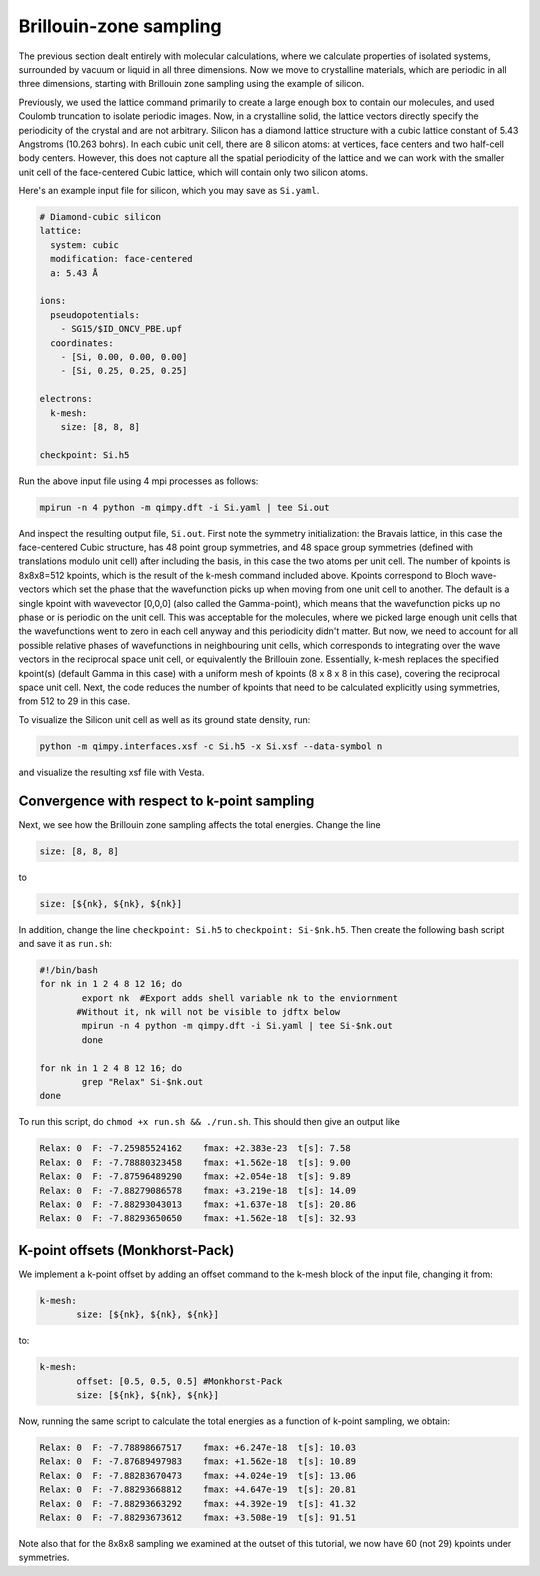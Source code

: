 Brillouin-zone sampling
=======================

The previous section dealt entirely with molecular calculations,
where we calculate properties of isolated systems,
surrounded by vacuum or liquid in all three dimensions.
Now we move to crystalline materials, which are periodic in all three dimensions,
starting with Brillouin zone sampling using the example of silicon.

Previously, we used the lattice command primarily to create a large enough box
to contain our molecules, and used Coulomb truncation to isolate periodic images.
Now, in a crystalline solid, the lattice vectors directly specify
the periodicity of the crystal and are not arbitrary.
Silicon has a diamond lattice structure with a cubic lattice constant
of 5.43 Angstroms (10.263 bohrs).
In each cubic unit cell, there are 8 silicon atoms:
at vertices, face centers and two half-cell body centers.
However, this does not capture all the spatial periodicity of the lattice
and we can work with the smaller unit cell of the face-centered Cubic lattice,
which will contain only two silicon atoms.

Here's an example input file for silicon, which you may save as ``Si.yaml``.

.. code-block:: yaml

    # Diamond-cubic silicon
    lattice:
      system: cubic
      modification: face-centered
      a: 5.43 Å

    ions:
      pseudopotentials:
        - SG15/$ID_ONCV_PBE.upf
      coordinates:
        - [Si, 0.00, 0.00, 0.00]
        - [Si, 0.25, 0.25, 0.25]
    
    electrons:
      k-mesh:
        size: [8, 8, 8]
     
    checkpoint: Si.h5

Run the above input file using 4 mpi processes as follows: 

.. code-block:: yaml

	mpirun -n 4 python -m qimpy.dft -i Si.yaml | tee Si.out 

And inspect the resulting output file, ``Si.out``. First note the symmetry initialization: the Bravais lattice, in this case the face-centered Cubic structure, has 48 point group symmetries,
and 48 space group symmetries (defined with translations modulo unit cell) after including the basis, in this case the two atoms per unit cell. The number of kpoints is 8x8x8=512 kpoints, 
which is the result of the k-mesh command included above. Kpoints correspond to Bloch wave-vectors which set the phase that the wavefunction picks up when moving from one unit cell to another. 
The default is a single kpoint with wavevector [0,0,0] (also called the Gamma-point), which means that the wavefunction picks up no phase or is periodic on the unit cell. 
This was acceptable for the molecules, where we picked large enough unit cells that the wavefunctions went to zero in each cell anyway and this periodicity didn't matter. 
But now, we need to account for all possible relative phases of wavefunctions in neighbouring unit cells, which corresponds to integrating over the wave vectors in the reciprocal space unit cell, 
or equivalently the Brillouin zone. Essentially, k-mesh replaces the specified kpoint(s) (default Gamma in this case) with a uniform mesh of kpoints (8 x 8 x 8 in this case), 
covering the reciprocal space unit cell. Next, the code reduces the number of kpoints that need to be calculated explicitly using symmetries, from 512 to 29 in this case. 

To visualize the Silicon unit cell as well as its ground state density, run: 

.. code-block:: yaml

	python -m qimpy.interfaces.xsf -c Si.h5 -x Si.xsf --data-symbol n

and visualize the resulting xsf file with Vesta. 

Convergence with respect to k-point sampling
-------------------------------------------

Next, we see how the Brillouin zone sampling affects the total energies. Change the line

.. code-block:: yaml
	
	size: [8, 8, 8]

to 

.. code-block:: yaml

	size: [${nk}, ${nk}, ${nk}]
	
In addition, change the line ``checkpoint: Si.h5`` to ``checkpoint: Si-$nk.h5``. Then create the following bash script and save it as ``run.sh``: 

.. code-block:: yaml

	#!/bin/bash
	for nk in 1 2 4 8 12 16; do
		export nk  #Export adds shell variable nk to the enviornment
               #Without it, nk will not be visible to jdftx below
		mpirun -n 4 python -m qimpy.dft -i Si.yaml | tee Si-$nk.out
		done

	for nk in 1 2 4 8 12 16; do
		grep "Relax" Si-$nk.out
	done

To run this script, do ``chmod +x run.sh && ./run.sh``. This should then give an output like

.. code-block:: yaml

	Relax: 0  F: -7.25985524162    fmax: +2.383e-23  t[s]: 7.58
	Relax: 0  F: -7.78880323458    fmax: +1.562e-18  t[s]: 9.00
	Relax: 0  F: -7.87596489290    fmax: +2.054e-18  t[s]: 9.89
	Relax: 0  F: -7.88279086578    fmax: +3.219e-18  t[s]: 14.09
	Relax: 0  F: -7.88293043013    fmax: +1.637e-18  t[s]: 20.86
	Relax: 0  F: -7.88293650650    fmax: +1.562e-18  t[s]: 32.93


K-point offsets (Monkhorst-Pack)
--------------------------------

We implement a k-point offset by adding an offset command to the k-mesh block of the input file, changing it from: 

.. code-block:: yaml

 k-mesh:
        size: [${nk}, ${nk}, ${nk}]

to: 

.. code-block:: yaml

 k-mesh:
        offset: [0.5, 0.5, 0.5] #Monkhorst-Pack
        size: [${nk}, ${nk}, ${nk}]

Now, running the same script to calculate the total energies as a function of k-point sampling, we obtain: 

.. code-block:: yaml

	Relax: 0  F: -7.78898667517    fmax: +6.247e-18  t[s]: 10.03
	Relax: 0  F: -7.87689497983    fmax: +1.562e-18  t[s]: 10.89
	Relax: 0  F: -7.88283670473    fmax: +4.024e-19  t[s]: 13.06
	Relax: 0  F: -7.88293668812    fmax: +4.647e-19  t[s]: 20.81
	Relax: 0  F: -7.88293663292    fmax: +4.392e-19  t[s]: 41.32	
	Relax: 0  F: -7.88293673612    fmax: +3.508e-19  t[s]: 91.51

Note also that for the 8x8x8 sampling we examined at the outset of this tutorial, we now have 60 (not 29) kpoints under symmetries. 

